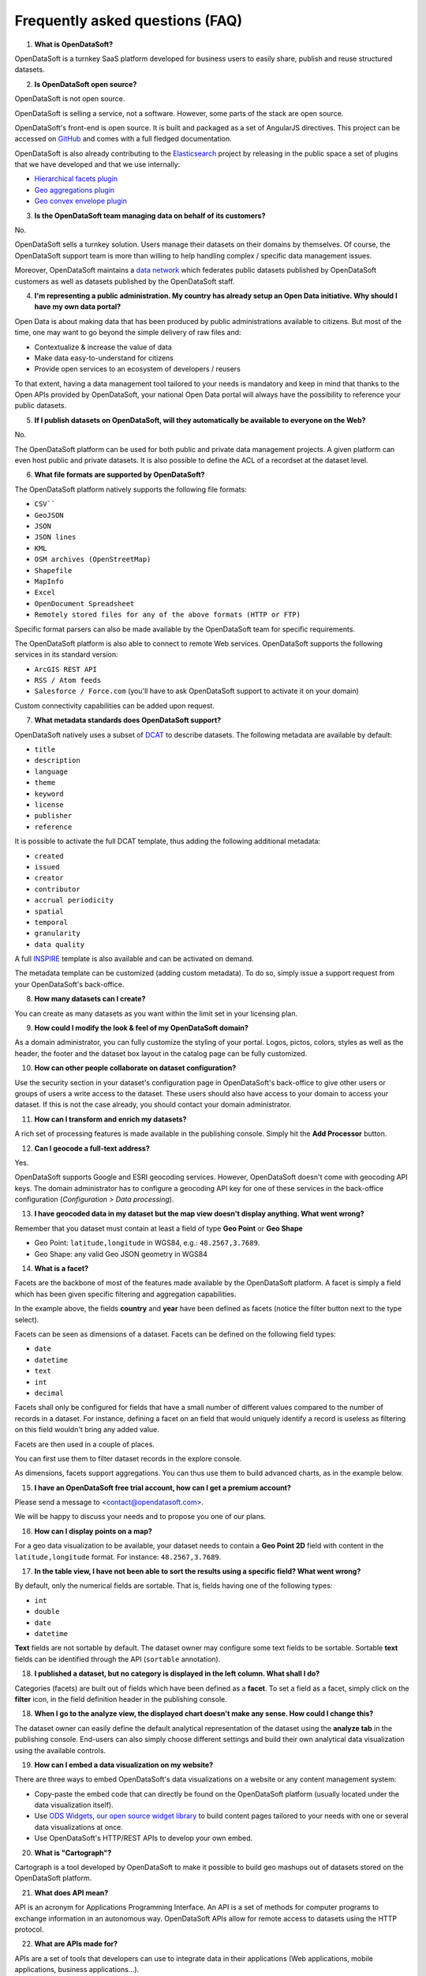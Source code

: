 Frequently asked questions (FAQ)
================================

.. container:: question

    1. **What is OpenDataSoft?**

.. container:: response

    OpenDataSoft is a turnkey SaaS platform developed for business users to easily share, publish and reuse structured
    datasets.

.. container:: question

    2. **Is OpenDataSoft open source?**

.. container:: response

    OpenDataSoft is not open source.

    OpenDataSoft is selling a service, not a software. However, some parts of the stack are open source.

    OpenDataSoft's front-end is open source. It is built and packaged as a set of AngularJS directives. This project can be accessed on `GitHub <https://github.com/opendatasoft/ods-widgets>`_ and comes with a full fledged documentation.

    OpenDataSoft is also already contributing to the `Elasticsearch <http://www.elasticsearch.org/>`_ project by releasing in the public space a set of plugins that we have developed and that we use internally:

    * `Hierarchical facets plugin <https://github.com/opendatasoft/elasticsearch-aggregation-pathhierarchy>`_
    * `Geo aggregations plugin <https://github.com/opendatasoft/elasticsearch-plugin-geoshape>`_
    * `Geo convex envelope plugin <https://github.com/opendatasoft/elasticsearch-aggregation-envelope>`_

.. container:: question

    3. **Is the OpenDataSoft team managing data on behalf of its customers?**

.. container:: response
   
    No.

    OpenDataSoft sells a turnkey solution. Users manage their datasets on their domains by themselves. Of course, the OpenDataSoft support team is more than willing to help handling complex / specific data management issues.

    Moreover, OpenDataSoft maintains a `data network <https://data.opendatasoft.com/>`_ which federates public datasets published by OpenDataSoft customers as well as datasets published by the OpenDataSoft staff.

.. container:: question

    4. **I'm representing a public administration. My country has already setup an Open Data initiative. Why should I have my own data portal?**

.. container:: response

    Open Data is about making data that has been produced by public administrations available to citizens. But most of the
    time, one may want to go beyond the simple delivery of raw files and:

    * Contextualize & increase the value of data
    * Make data easy-to-understand for citizens
    * Provide open services to an ecosystem of developers / reusers

    To that extent, having a data management tool tailored to your needs is mandatory and keep in mind that thanks to the Open APIs provided by OpenDataSoft, your national Open Data portal will always have the possibility to reference your public datasets.

.. container:: question

    5. **If I publish datasets on OpenDataSoft, will they automatically be available to everyone on the Web?**

.. container:: response
    
    No.

    The OpenDataSoft platform can be used for both public and private data management projects. A given platform can even
    host public and private datasets. It is also possible to define the ACL of a recordset at the dataset level.

.. container:: question

    6. **What file formats are supported by OpenDataSoft?**

.. container:: response

    The OpenDataSoft platform natively supports the following file formats:

    * ``CSV````
    * ``GeoJSON``
    * ``JSON``
    * ``JSON lines``
    * ``KML``
    * ``OSM archives (OpenStreetMap)``
    * ``Shapefile``
    * ``MapInfo``
    * ``Excel``
    * ``OpenDocument Spreadsheet``
    * ``Remotely stored files for any of the above formats (HTTP or FTP)``

    Specific format parsers can also be made available by the OpenDataSoft team for specific requirements.

    The OpenDataSoft platform is also able to connect to remote Web services. OpenDataSoft supports the following services in its standard version:

    * ``ArcGIS REST API``
    * ``RSS / Atom feeds``
    * ``Salesforce / Force.com`` (you'll have to ask OpenDataSoft support to activate it on your domain)

    Custom connectivity capabilities can be added upon request.

.. container:: question

    7. **What metadata standards does OpenDataSoft support?**

.. container:: response

    OpenDataSoft natively uses a subset of `DCAT <http://www.w3.org/TR/vocab-dcat/>`_ to describe datasets. The following
    metadata are available by default:

    * ``title``
    * ``description``
    * ``language``
    * ``theme``
    * ``keyword``
    * ``license``
    * ``publisher``
    * ``reference``

    It is possible to activate the full DCAT template, thus adding the following additional metadata:

    * ``created``
    * ``issued``
    * ``creator``
    * ``contributor``
    * ``accrual periodicity``
    * ``spatial``
    * ``temporal``
    * ``granularity``
    * ``data quality``

    A full `INSPIRE <http://inspire.ec.europa.eu/index.cfm/pageid/101>`_ template is also available and can be activated on
    demand.

    The metadata template can be customized (adding custom metadata). To do so, simply issue a support request from your OpenDataSoft's back-office.

.. container:: question

    8. **How many datasets can I create?**

.. container:: response

    You can create as many datasets as you want within the limit set in your licensing plan.

.. container:: question

    9. **How could I modify the look & feel of my OpenDataSoft domain?**

.. container:: response

    As a domain administrator, you can fully customize the styling of your portal. Logos, pictos, colors, styles as well as the header, the footer and the dataset box layout in the catalog page can be fully customized.

.. container:: question

    10. **How can other people collaborate on dataset configuration?**

.. container:: response

    Use the security section in your dataset's configuration page in OpenDataSoft's back-office to give other users or groups of users a write access to the dataset. These users should also have access to your domain to access your dataset. If this is not the case already, you should contact your domain administrator.

.. container:: question

    11. **How can I transform and enrich my datasets?**

.. container:: response

    A rich set of processing features is made available in the publishing console. Simply hit the **Add Processor** button.

.. container:: question

    12. **Can I geocode a full-text address?**

.. container:: response

    Yes.

    OpenDataSoft supports Google and ESRI geocoding services. However, OpenDataSoft doesn't come with geocoding API keys.
    The domain administrator has to configure a geocoding API key for one of these services in the back-office configuration (*Configuration > Data processing*).

.. container:: question

    13. **I have geocoded data in my dataset but the map view doesn't display anything. What went wrong?**

.. container:: response

    Remember that you dataset must contain at least a field of type **Geo Point** or **Geo Shape**

    * Geo Point: ``latitude,longitude`` in WGS84, e.g.: ``48.2567,3.7689``.
    * Geo Shape: any valid Geo JSON geometry in WGS84

.. container:: question

    14. **What is a facet?**

.. container:: response

    Facets are the backbone of most of the features made available by the OpenDataSoft platform. A facet is simply a field
    which has been given specific filtering and aggregation capabilities.

    .. image:: faq__facet-configuration--en.jpg
        :alt: Facet configuration

    In the example above, the fields **country** and **year** have been defined as facets (notice the filter button next to
    the type select).

    Facets can be seen as dimensions of a dataset. Facets can be defined on the following field types:

    * ``date``
    * ``datetime``
    * ``text``
    * ``int``
    * ``decimal``

    Facets shall only be configured for fields that have a small number of different values compared to the number of
    records in a dataset. For instance, defining a facet on an field that would uniquely identify a record is useless as
    filtering on this field wouldn't bring any added value.

    Facets are then used in a couple of places.

    You can first use them to filter dataset records in the explore console.

    .. image:: faq__facet-explore--en.png
        :alt: Refine on facets

    As dimensions, facets support aggregations. You can thus use them to build advanced charts, as in the example below.

    .. image:: faq__facet-chart--en.png
        :alt: Build charts with facets

.. container:: question

    15. **I have an OpenDataSoft free trial account, how can I get a premium account?**

.. container:: response

    Please send a message to <contact@opendatasoft.com>.

    We will be happy to discuss your needs and to propose you one of our plans.

.. container:: question

    16. **How can I display points on a map?**

.. container:: response

    For a geo data visualization to be available, your dataset needs to contain a **Geo Point 2D** field with content in
    the ``latitude,longitude`` format. For instance: ``48.2567,3.7689``.

.. container:: question

    17. **In the table view, I have not been able to sort the results using a specific field? What went wrong?**

.. container:: response

    By default, only the numerical fields are sortable. That is, fields having one of the following types:

    * ``int``
    * ``double``
    * ``date``
    * ``datetime``

    **Text** fields are not sortable by default. The dataset owner may configure some text fields to be sortable. Sortable **text** fields can be identified through the API (``sortable`` annotation).

.. container:: question

    18. **I published a dataset, but no category is displayed in the left column. What shall I do?**

.. container:: response

    Categories (facets) are built out of fields which have been defined as a **facet**. To set a field as a facet, simply
    click on the **filter** icon, in the field definition header in the publishing console.

.. container:: question

    18. **When I go to the analyze view, the displayed chart doesn't make any sense. How could I change this?**

.. container:: response

    The dataset owner can easily define the default analytical representation of the dataset using the **analyze tab** in
    the publishing console. End-users can also simply choose different settings and build their own analytical data
    visualization using the available controls.

.. container:: question

    19. **How can I embed a data visualization on my website?**

.. container:: response

    There are three ways to embed OpenDataSoft's data visualizations on a website or any content management system:

    * Copy-paste the embed code that can directly be found on the OpenDataSoft platform (usually located under the data visualization itself).
    * Use `ODS Widgets, our open source widget library <https://github.com/opendatasoft/ods-widgets>`_ to build content pages tailored to your needs with one or several data visualizations at once.
    * Use OpenDataSoft's HTTP/REST APIs to develop your own embed.

.. container:: question

    20. **What is "Cartograph"?**

.. container:: response

    Cartograph is a tool developed by OpenDataSoft to make it possible to build geo mashups out of datasets stored on the
    OpenDataSoft platform.

.. container:: question

    21. **What does API mean?**

.. container:: response

    API is an acronym for Applications Programming Interface. An API is a set of methods for computer programs to exchange information in an autonomous way. OpenDataSoft APIs allow for remote access to datasets using the HTTP protocol.

.. container:: question

    22. **What are APIs made for?**

.. container:: response

    APIs are a set of tools that developers can use to integrate data in their applications (Web applications, mobile
    applications, business applications...).

.. container:: question

    23. **How many API calls can I perform?**

.. container:: response

    API endpoints are associated with quotas. OpenDataSoft customers can configure their own quotas policy. Contact your
    OpenDataSoft domain owner for more details.

.. container:: question

    24. **Does every dataset have its own APIs?**

.. container:: response

    Yes.

    Whenever you publish a dataset, a dedicated API is created. See `APIs documentation <https://docs.opendatasoft.com/en/using_api/index.html>`_ for more information.

.. container:: question

    25. **What are the compatible browsers for OpenDataSoft's platform?**

.. container:: response

    .. tabularcolumns:: |C|C|C|C|

    +---------+--------------------+------------------+------------------+
    | OS      | Browser            | Front Office     | Back Office      |
    +=========+====================+==================+==================+
    | Windows | Internet Explorer  |                  |                  |
    |         |    |iexplore|      | Version 9+       | Version 10+      |
    |         +--------------------+------------------+------------------+
    |         | Edge               |                  |                  |
    |         |    |iexplore|      | Latest version   | Latest version   |
    |         +--------------------+------------------+------------------+
    |         | Chrome             |                  |                  |
    |         |    |chrome|        | Latest version   | Latest version   |
    |         +--------------------+------------------+------------------+
    |         | Firefox            |                  |                  |
    |         |    |firefox|       | Latest version   | Latest version   |
    +---------+--------------------+------------------+------------------+
    | Mac     | Safari             |                  |                  |
    |         |    |safari|        | Version 6+       | Version 6+       |
    |         +--------------------+------------------+------------------+
    |         | Chrome             |                  |                  |
    |         |    |chrome|        | Latest version   | Latest version   |
    |         +--------------------+------------------+------------------+
    |         | Firefox            |                  |                  |
    |         |    |firefox|       | Latest version   | Latest version   |
    +---------+--------------------+------------------+------------------+

    .. |iexplore| image:: browser-logos-master/src/edge/edge_32x32.png
        :alt: Internet Explorer

    .. |chrome| image:: browser-logos-master/src/chrome/chrome_32x32.png
        :alt: Chrome

    .. |firefox| image:: browser-logos-master/src/firefox/firefox_32x32.png
        :alt: Firefox

    .. |safari| image:: browser-logos-master/src/safari/safari_32x32.png
        :alt: Safari
